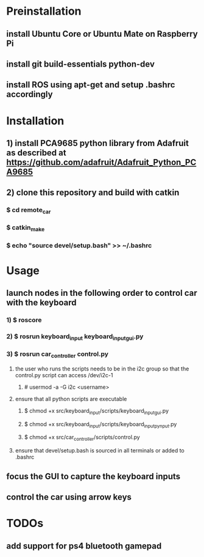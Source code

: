 * Preinstallation
** install Ubuntu Core or Ubuntu Mate on Raspberry Pi
** install git build-essentials python-dev
** install ROS using apt-get and setup .bashrc accordingly
* Installation
** 1) install PCA9685 python library from Adafruit as described at https://github.com/adafruit/Adafruit_Python_PCA9685
** 2) clone this repository and build with catkin
*** $ cd remote_car
*** $ catkin_make
*** $ echo "source devel/setup.bash" >> ~/.bashrc
* Usage
** launch nodes in the following order to control car with the keyboard
*** 1) $ roscore
*** 2) $ rosrun keyboard_input keyboard_input_gui.py
*** 3) $ rosrun car_controller control.py
**** the user who runs the scripts needs to be in the i2c group so that the control.py script can access /dev/i2c-1
***** # usermod -a -G i2c <username>
**** ensure that all python scripts are executable
***** $ chmod +x src/keyboard_input/scripts/keyboard_input_gui.py
***** $ chmod +x src/keyboard_input/scripts/keyboard_input_pynput.py
***** $ chmod +x src/car_controller/scripts/control.py
**** ensure that devel/setup.bash is sourced in all terminals or added to .bashrc
** focus the GUI to capture the keyboard inputs
** control the car using arrow keys
* TODOs
** add support for ps4 bluetooth gamepad
